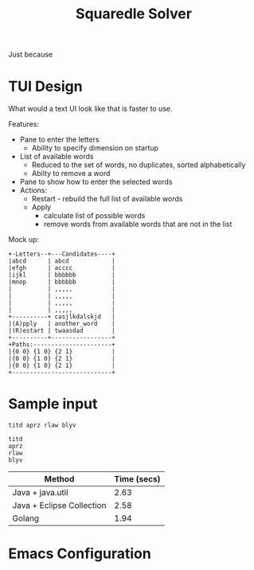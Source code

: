 #+TITLE: Squaredle Solver

Just because

* TUI Design
What would a text UI look like that is faster to use.

Features:
- Pane to enter the letters
  + Ability to specify dimension on startup
- List of available words
  + Reduced to the set of words, no duplicates, sorted alphabetically
  + Abilty to remove a word
- Pane to show how to enter the selected words
- Actions:
  + Restart - rebuild the full list of available words
  + Apply
    * calculate list of possible words
    * remove words from available words that are not in the list

Mock up:

#+BEGIN_EXAMPLE
+-Letters--+---Candidates----+
|abcd      | abcd            |
|efgh      | acccc           |
|ijkl      | bbbbbb          |
|mnop      | bbbbbb          |
|          | ,,,,,           |
|          | ,,,,,           |
|          | ,,,,,           |
|          | ,,,,,           |
+----------+ casjlkdalskjd   |
|(A)pply   | another_word    |
|(R)estart | twaasdad        |
+----------+-----------------+
+Paths:----------------------+
|{0 0} {1 0} {2 1}           |
|{0 0} {1 0} {2 1}           |
|{0 0} {1 0} {2 1}           |
+----------------------------+
#+END_EXAMPLE

* Sample input
#+BEGIN_EXAMPLE
titd aprz rlaw blyv
#+END_EXAMPLE

#+BEGIN_EXAMPLE
titd
aprz
rlaw
blyv
#+END_EXAMPLE

| Method                    | Time (secs) |
|---------------------------+-------------|
| Java + java.util          |        2.63 |
| Java + Eclipse Collection |        2.58 |
| Golang                    |        1.94 |


* Emacs Configuration
# Local Variables:
# org-confirm-babel-evaluate: nil
# End:
